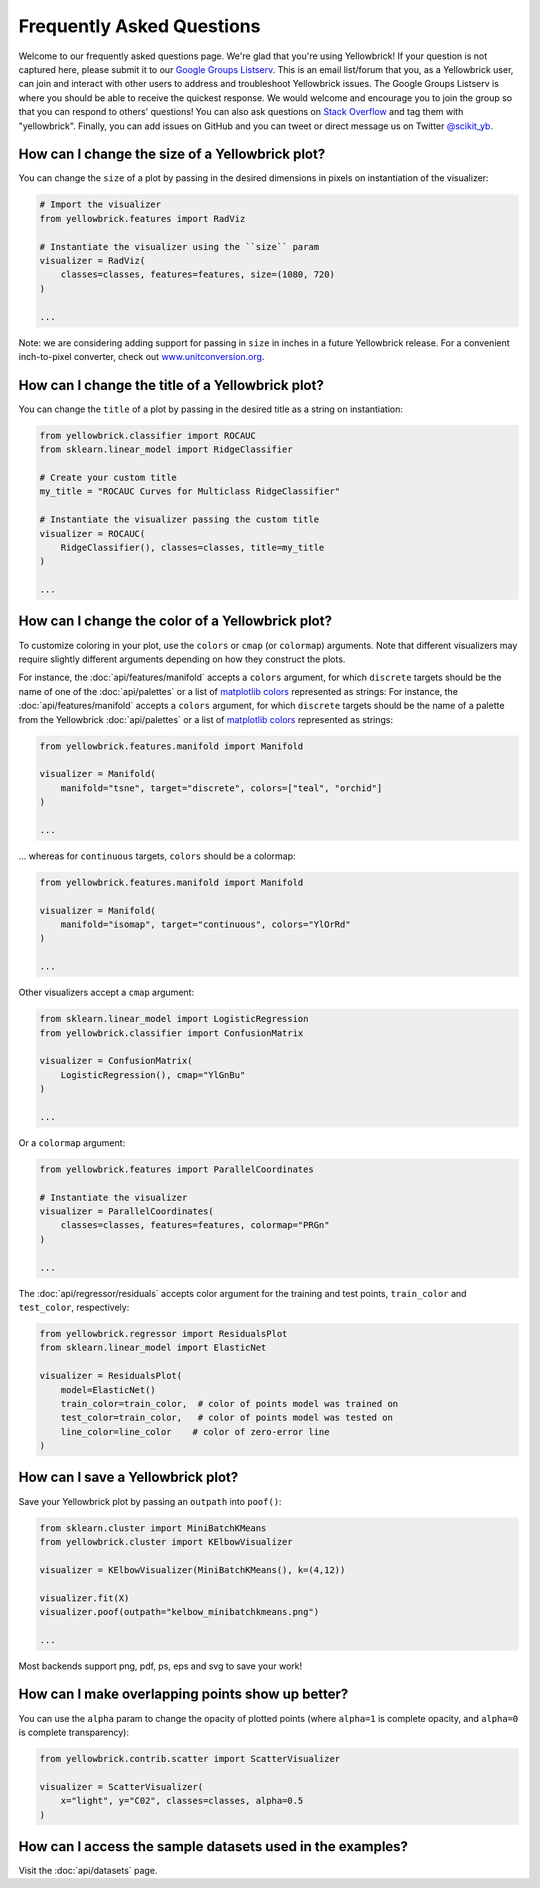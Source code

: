 .. -*- mode: rst -*-

Frequently Asked Questions
==========================

Welcome to our frequently asked questions page. We're glad that you're using Yellowbrick! If your question is not captured here, please submit it to our `Google Groups Listserv <https://groups.google.com/forum/#!forum/yellowbrick>`_. This is an email list/forum that you, as a Yellowbrick user, can join and interact with other users to address and troubleshoot Yellowbrick issues. The Google Groups Listserv is where you should be able to receive the quickest response. We would welcome and encourage you to join the group so that you can respond to others' questions! You can also ask questions on `Stack Overflow <http://stackoverflow.com/questions/tagged/yellowbrick>`_ and tag them with "yellowbrick". Finally, you can add issues on GitHub and you can tweet or direct message us on Twitter `@scikit_yb <https://twitter.com/scikit_yb>`_.


How can I change the size of a Yellowbrick plot?
------------------------------------------------

You can change the ``size`` of a plot by passing in the desired dimensions in pixels on instantiation of the visualizer:

.. code:: python

    # Import the visualizer
    from yellowbrick.features import RadViz

    # Instantiate the visualizer using the ``size`` param
    visualizer = RadViz(
        classes=classes, features=features, size=(1080, 720)
    )

    ...


Note: we are considering adding support for passing in ``size`` in inches in a future Yellowbrick release. For a convenient inch-to-pixel converter, check out `www.unitconversion.org <http://www.unitconversion.org/typography/inchs-to-pixels-y-conversion.html>`_.

How can I change the title of a Yellowbrick plot?
---------------------------------------------------

You can change the ``title`` of a plot by passing in the desired title as a string on instantiation:


.. code:: python

    from yellowbrick.classifier import ROCAUC
    from sklearn.linear_model import RidgeClassifier

    # Create your custom title
    my_title = "ROCAUC Curves for Multiclass RidgeClassifier"

    # Instantiate the visualizer passing the custom title
    visualizer = ROCAUC(
        RidgeClassifier(), classes=classes, title=my_title
    )

    ...


How can I change the color of a Yellowbrick plot?
-------------------------------------------------

To customize coloring in your plot, use the ``colors`` or ``cmap`` (or ``colormap``) arguments. Note that different visualizers may require slightly different arguments depending on how they construct the plots.

For instance, the :doc:`api/features/manifold` accepts a ``colors`` argument, for which ``discrete`` targets should be the name of one of the :doc:`api/palettes` or a list of `matplotlib colors <https://matplotlib.org/examples/color/named_colors.html>`_ represented as strings:
For instance, the :doc:`api/features/manifold` accepts a ``colors`` argument, for which ``discrete`` targets should be the name of a palette from the Yellowbrick :doc:`api/palettes` or a list of `matplotlib colors <https://matplotlib.org/examples/color/named_colors.html>`_ represented as strings:

.. code:: python

    from yellowbrick.features.manifold import Manifold

    visualizer = Manifold(
        manifold="tsne", target="discrete", colors=["teal", "orchid"]
    )

    ...


... whereas for ``continuous`` targets, ``colors`` should be a colormap:


.. code:: python

    from yellowbrick.features.manifold import Manifold

    visualizer = Manifold(
        manifold="isomap", target="continuous", colors="YlOrRd"
    )

    ...


Other visualizers accept a ``cmap`` argument:

.. code:: python

    from sklearn.linear_model import LogisticRegression
    from yellowbrick.classifier import ConfusionMatrix

    visualizer = ConfusionMatrix(
        LogisticRegression(), cmap="YlGnBu"
    )

    ...

Or a ``colormap`` argument:

.. code:: python

    from yellowbrick.features import ParallelCoordinates

    # Instantiate the visualizer
    visualizer = ParallelCoordinates(
        classes=classes, features=features, colormap="PRGn"
    )

    ...

The :doc:`api/regressor/residuals` accepts color argument for the training and test points, ``train_color`` and ``test_color``, respectively:

.. code:: python

    from yellowbrick.regressor import ResidualsPlot
    from sklearn.linear_model import ElasticNet

    visualizer = ResidualsPlot(
        model=ElasticNet()
        train_color=train_color,  # color of points model was trained on
        test_color=train_color,   # color of points model was tested on
        line_color=line_color    # color of zero-error line
    )


How can I save a Yellowbrick plot?
-----------------------------------

Save your Yellowbrick plot by passing an ``outpath`` into ``poof()``:

.. code:: python

    from sklearn.cluster import MiniBatchKMeans
    from yellowbrick.cluster import KElbowVisualizer

    visualizer = KElbowVisualizer(MiniBatchKMeans(), k=(4,12))

    visualizer.fit(X)
    visualizer.poof(outpath="kelbow_minibatchkmeans.png")

    ...

Most backends support png, pdf, ps, eps and svg to save your work!


How can I make overlapping points show up better?
----------------------------------------------------

You can use the ``alpha`` param to change the opacity of plotted points (where ``alpha=1`` is complete opacity, and ``alpha=0`` is complete transparency):

.. code:: python

    from yellowbrick.contrib.scatter import ScatterVisualizer

    visualizer = ScatterVisualizer(
        x="light", y="C02", classes=classes, alpha=0.5
    )


How can I access the sample datasets used in the examples?
---------------------------------------------------------------

Visit the :doc:`api/datasets` page.
